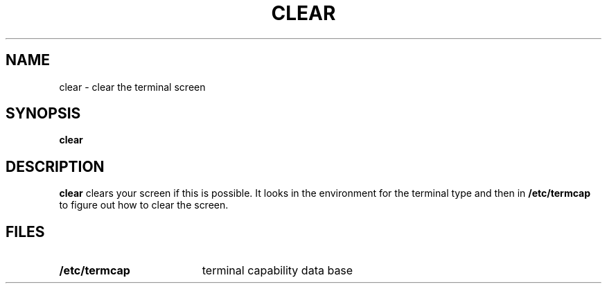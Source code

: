 .\" @(#)clear.1 1.1 92/07/30 SMI; from UCB 4.1
.TH CLEAR 1 "9 September 1987"
.SH NAME
clear \- clear the terminal screen
.SH SYNOPSIS
.B clear
.SH DESCRIPTION
.IX  clear  ""  "\fLclear\fP \(em clear screen"
.LP
.B clear
clears your screen if this is possible.
It looks in the environment for the terminal type and then in
.B /etc/termcap
to figure out how to clear the screen.
.SH FILES
.TP "\w'/etc/termcap\ \ \ \ \ \ \ 'u"
.B /etc/termcap
terminal capability data base

